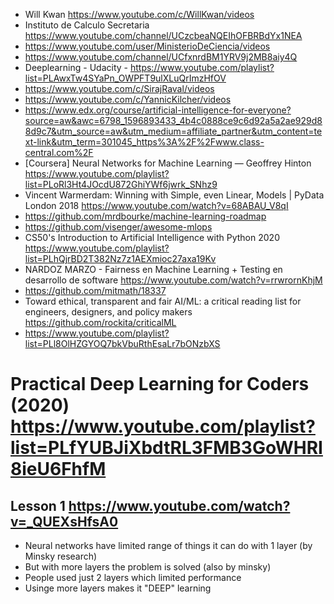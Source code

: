- Will Kwan https://www.youtube.com/c/WillKwan/videos
- Instituto de Calculo Secretaria https://www.youtube.com/channel/UCzcbeaNQEIhOFBRBdYx1NEA
- https://www.youtube.com/user/MinisterioDeCiencia/videos
- https://www.youtube.com/channel/UCfxnrdBM1YRV9j2MB8aiy4Q
- Deeplearning - Udacity - https://www.youtube.com/playlist?list=PLAwxTw4SYaPn_OWPFT9ulXLuQrImzHfOV
- https://www.youtube.com/c/SirajRaval/videos
- https://www.youtube.com/c/YannicKilcher/videos
- https://www.edx.org/course/artificial-intelligence-for-everyone?source=aw&awc=6798_1596893433_4b4c0888ce9c6d92a5a2ae929d88d9c7&utm_source=aw&utm_medium=affiliate_partner&utm_content=text-link&utm_term=301045_https%3A%2F%2Fwww.class-central.com%2F
- [Coursera] Neural Networks for Machine Learning — Geoffrey Hinton
  https://www.youtube.com/playlist?list=PLoRl3Ht4JOcdU872GhiYWf6jwrk_SNhz9
- Vincent Warmerdam: Winning with Simple, even Linear, Models | PyData London 2018
  https://www.youtube.com/watch?v=68ABAU_V8qI
- https://github.com/mrdbourke/machine-learning-roadmap
- https://github.com/visenger/awesome-mlops
- CS50's Introduction to Artificial Intelligence with Python 2020
  https://www.youtube.com/playlist?list=PLhQjrBD2T382Nz7z1AEXmioc27axa19Kv
- NARDOZ MARZO - Fairness en Machine Learning + Testing en desarrollo de software
  https://www.youtube.com/watch?v=rrwrornKhjM
- https://github.com/mitmath/18337
- Toward ethical, transparent and fair AI/ML:
  a critical reading list for engineers, designers, and policy makers
  https://github.com/rockita/criticalML
- https://www.youtube.com/playlist?list=PLl8OlHZGYOQ7bkVbuRthEsaLr7bONzbXS
* Practical Deep Learning for Coders (2020) https://www.youtube.com/playlist?list=PLfYUBJiXbdtRL3FMB3GoWHRI8ieU6FhfM
** Lesson 1 https://www.youtube.com/watch?v=_QUEXsHfsA0
- Neural networks have limited range of things it can do with 1 layer (by Minsky research)
- But with more layers the problem is solved (also by minsky)
- People used just 2 layers which limited performance
- Usinge more layers makes it "DEEP" learning

